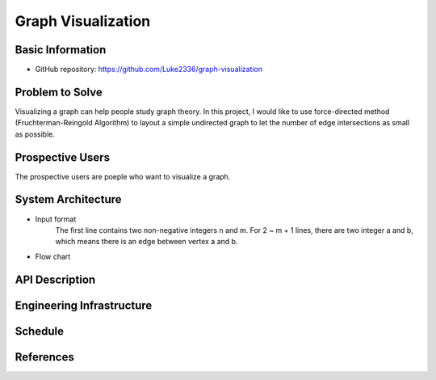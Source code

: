 ===================
Graph Visualization
===================


Basic Information
=================

- GitHub repository: https://github.com/Luke2336/graph-visualization

Problem to Solve
================

Visualizing a graph can help people study graph theory. In this project, I would like to use force-directed method (Fruchterman-Reingold Algorithm) to layout a simple undirected graph to let the number of edge intersections as small as possible.


Prospective Users
=================

The prospective users are poeple who want to visualize a graph.

System Architecture
===================

- Input format
	The first line contains two non-negative integers n and m.
	For 2 ~ m + 1 lines, there are two integer a and b, which means there is an edge between vertex a and b.
- Flow chart
.. image:: Flow1.png
   :height: 50
   :width: 100
   :scale: 25
   :alt: Flow Chart

API Description
===============


Engineering Infrastructure
==========================


Schedule
========


References
==========